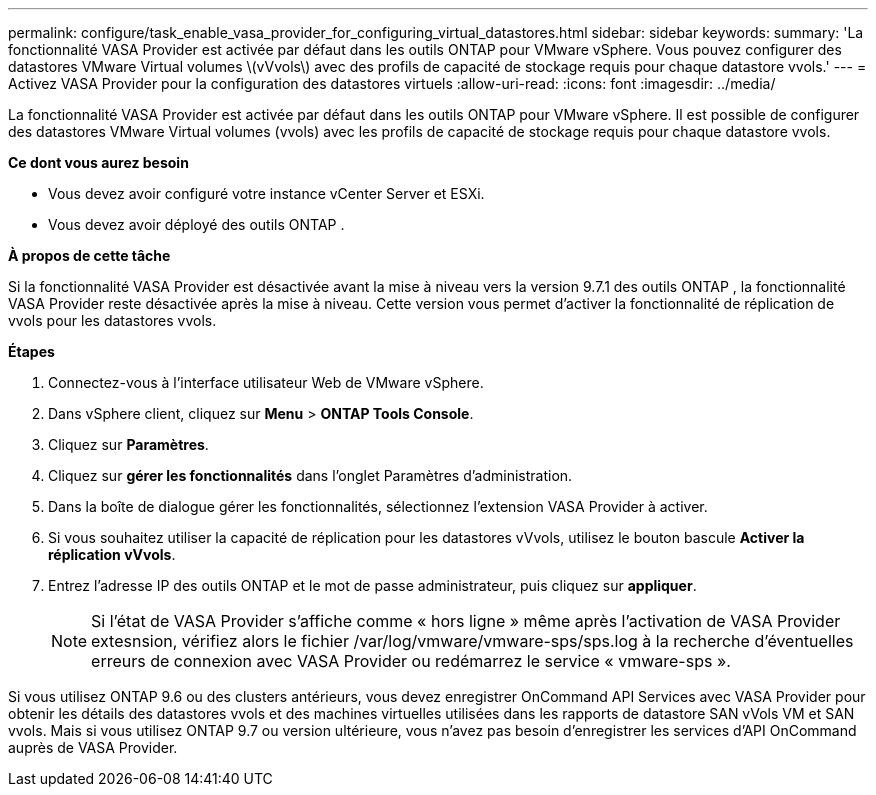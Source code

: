 ---
permalink: configure/task_enable_vasa_provider_for_configuring_virtual_datastores.html 
sidebar: sidebar 
keywords:  
summary: 'La fonctionnalité VASA Provider est activée par défaut dans les outils ONTAP pour VMware vSphere. Vous pouvez configurer des datastores VMware Virtual volumes \(vVvols\) avec des profils de capacité de stockage requis pour chaque datastore vvols.' 
---
= Activez VASA Provider pour la configuration des datastores virtuels
:allow-uri-read: 
:icons: font
:imagesdir: ../media/


[role="lead"]
La fonctionnalité VASA Provider est activée par défaut dans les outils ONTAP pour VMware vSphere. Il est possible de configurer des datastores VMware Virtual volumes (vvols) avec les profils de capacité de stockage requis pour chaque datastore vvols.

*Ce dont vous aurez besoin*

* Vous devez avoir configuré votre instance vCenter Server et ESXi.
* Vous devez avoir déployé des outils ONTAP .


*À propos de cette tâche*

Si la fonctionnalité VASA Provider est désactivée avant la mise à niveau vers la version 9.7.1 des outils ONTAP , la fonctionnalité VASA Provider reste désactivée après la mise à niveau. Cette version vous permet d'activer la fonctionnalité de réplication de vvols pour les datastores vvols.

*Étapes*

. Connectez-vous à l'interface utilisateur Web de VMware vSphere.
. Dans vSphere client, cliquez sur *Menu* > *ONTAP Tools Console*.
. Cliquez sur *Paramètres*.
. Cliquez sur *gérer les fonctionnalités* dans l'onglet Paramètres d'administration.
. Dans la boîte de dialogue gérer les fonctionnalités, sélectionnez l'extension VASA Provider à activer.
. Si vous souhaitez utiliser la capacité de réplication pour les datastores vVvols, utilisez le bouton bascule *Activer la réplication vVvols*.
. Entrez l'adresse IP des outils ONTAP et le mot de passe administrateur, puis cliquez sur *appliquer*.
+

NOTE: Si l'état de VASA Provider s'affiche comme « hors ligne » même après l'activation de VASA Provider extesnsion, vérifiez alors le fichier /var/log/vmware/vmware-sps/sps.log à la recherche d'éventuelles erreurs de connexion avec VASA Provider ou redémarrez le service « vmware-sps ».



Si vous utilisez ONTAP 9.6 ou des clusters antérieurs, vous devez enregistrer OnCommand API Services avec VASA Provider pour obtenir les détails des datastores vvols et des machines virtuelles utilisées dans les rapports de datastore SAN vVols VM et SAN vvols. Mais si vous utilisez ONTAP 9.7 ou version ultérieure, vous n'avez pas besoin d'enregistrer les services d'API OnCommand auprès de VASA Provider.
